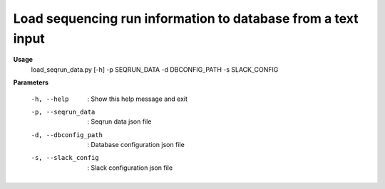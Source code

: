 Load sequencing run information to database from a text input
=============================================================

**Usage**
  load_seqrun_data.py [-h] -p SEQRUN_DATA -d DBCONFIG_PATH -s  SLACK_CONFIG

**Parameters**

  -h, --help             :  Show this help message and exit
  -p, --seqrun_data      :  Seqrun data json file
  -d, --dbconfig_path    :  Database configuration json file
  -s, --slack_config     :  Slack configuration json file

